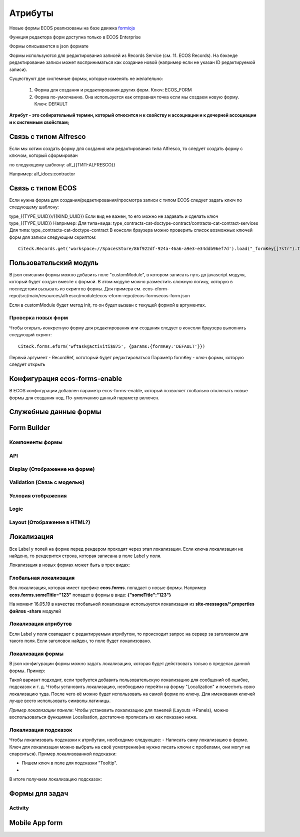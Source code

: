 ============
**Атрибуты**
============

Новые формы ECOS реализованы на базе движка `formiojs <https://github.com/formio/formio.js>`_

Функция редактора форм доступна только в ECOS Enterprise

Формы описываются в json формате

Формы используются для редактирования записей из Records Service (см. 11. ECOS Records). На бэкэнде редактирование записи может восприниматься как создание новой (например если не указан ID редактируемой записи).

Существуют две системные формы, которые изменять не желательно:

	1) Форма для создания и редактирования других форм. Ключ: ECOS_FORM
	2) Форма по-умолчанию. Она используется как отправная точка если мы создаем новую форму. Ключ: DEFAULT
**Атрибут - это собирательный термин, который относится и к свойству и ассоциации и к дочерней ассоциации и к системным свойствам;**

Связь с типом Alfresco
----------------------
Если мы хотим создать форму для создания или редактирования типа Alfresco, то следует создать форму с ключом, который сформирован

по следующему шаблону: alf_{{ТИП-ALFRESCO}}

Например: alf_idocs:contractor

Связь с типом ECOS
------------------
Если нужна форма для создания/редактирования/просмотра записи с типом ECOS следует задать ключ по следующему шаблону:

type_{{TYPE_UUID}}/{{KIND_UUID}}
Если вид не важен, то его можно не задавать и сделать ключ type_{{TYPE_UUID}}
Например:
Для типа+вида: type_contracts-cat-doctype-contract/contracts-cat-contract-services
Для типа: type_contracts-cat-doctype-contract
В консоли браузера можно проверить список возможных ключей форм для записи следующим скриптом:

::

 Citeck.Records.get('workspace://SpacesStore/86f922df-924a-46a6-a9e3-e34ddb96ef7d').load("_formKey[]?str").then(console.log)

Пользовательский модуль
-----------------------
В json описании формы можно добавить поле "customModule", в котором записать путь до javascript модуля, который будет создан вместе с формой. В этом модуле можно разместить сложную логику, которую в последствии вызывать из скриптов формы. Для примера см. ecos-eform-repo/src/main/resources/alfresco/module/ecos-eform-repo/ecos-forms\ecos-form.json

Если в customModule будет метод init, то он будет вызван с текущей формой в аргументах.

Проверка новых форм
~~~~~~~~~~~~~~~~~~~
Чтобы открыть конкретную форму для редактирования или создания следует в консоли браузера выполнить следующий скрипт::

 Citeck.forms.eform('wftask@activiti$875', {params:{formKey:'DEFAULT'}})

Первый аргумент - RecordRef, кототорый будет редактироваться
Параметр formKey - ключ формы, которую следует открыть



Конфигурация ecos-forms-enable
------------------------------
В ECOS конфигурации добавлен параметр ecos-forms-enable, который позволяет глобально отключать новые формы для создания нод. По-умолчанию данный параметр включен.


Служебные данные формы
----------------------

Form Builder
------------

Компоненты формы
~~~~~~~~~~~~~~~~

API
~~~~~

Display (Отображение на форме)
~~~~~~~~~~~~~~~~~~~~~~~~~~~~~~~

Validation (Связь с моделью)
~~~~~~~~~~~~~~~~~~~~~~~~~~~~~~~~~~~~

Условия отображения
~~~~~~~~~~~~~~~~~~~~~~~

Logic
~~~~~~~~~~

Layout (Отображение в HTML?)
~~~~~~~~~~~~~~~~~~~~~~~~~~~~~

Локализация
------------
Все Label у полей на форме перед рендером проходят через этап локализации. Если ключа локализации не найдено, то рендерится строка, которая записана в поле Label у поля.

Локализация в новых формах может быть в трех видах:

Глобальная локализация
~~~~~~~~~~~~~~~~~~~~~~~~~~
Вся локализация, которая имеет префикс **ecos.forms**. попадает в новые формы. Например **ecos.forms.someTitle="123"** попадет в формы в виде: **{"someTitle":"123"}**

На момент 16.05.19 в качестве глобальной локализации используется локализация из **site-messages/*.properties файлов** **-share** модулей

Локализация атрибутов
~~~~~~~~~~~~~~~~~~~~~
Если Label у поля совпадает с редактируемым атрибутом, то происходит запрос на сервер за заголовком для такого поля. Если заголовок найден, то поле будет локализовано.

.. image:: _static/Forms_local_1.png
       :scale: 80 %
       :align: center

.. image:: _static/Forms_local_2.png
       :scale: 80 %
       :align: center


Локализация формы
~~~~~~~~~~~~~~~~~
В json конфигурации формы можно задать локализацию, которая будет действовать только в пределах данной формы. Пример:

.. image:: _static/Forms_local_3.png
       :scale: 100 %
       :align: center

Такой вариант подходит, если требуется добавить пользовательскую локализацию для сообщений об ошибке, подсказок и т. д. Чтобы установить локализацию, необходимо перейти на форму "Localization" и поместить свою локализацию туда. После чего её можно будет использовать на самой форме по ключу. Для именования ключей лучше всего использовать символы латиницы.

.. image:: _static/Forms_local_4.png
       :scale: 70 %
       :align: center

.. image:: _static/Forms_local_5.png
       :scale: 70 %
       :align: center

*Пример локализации панели*:
Чтобы установить локализацию для панелей (Layouts ->Panels), можно воспользоваться функциями Localisation, достаточно прописать их как показано ниже.

.. image:: _static/Forms_local_6.png
       :scale: 70 %
       :align: center

.. image:: _static/Forms_local_7.png
       :scale: 70 %
       :align: center

Локализация подсказок
~~~~~~~~~~~~~~~~~~~~~
Чтобы локализовать подсказки к атрибутам, необходимо следующее:
- Написать саму локализацию в форме. Ключ для локализации можно выбрать на своё усмотрение(не нужно писать ключи с пробелами, они могут не спарситься). Пример локализованной подсказки:

.. image:: _static/Forms_local_8.png
       :scale: 70 %
       :align: center

- Пишем ключ в поле для подсказки "Tooltip".
- 
.. image:: _static/Forms_local_9.png
       :scale: 70 %
       :align: center

В итоге получаем локализацию подсказок:

.. image:: _static/Forms_local_10.png
       :scale: 70 %
       :align: center


Формы для задач
----------------

Activity
~~~~~~~~~~

Mobile App form
---------------

